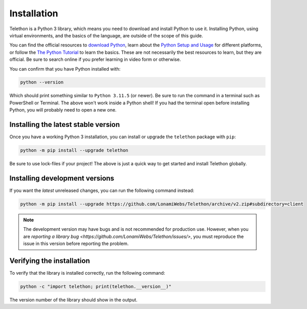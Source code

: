 Installation
============

Telethon is a Python 3 library, which means you need to download and install Python to use it.
Installing Python, using virtual environments, and the basics of the language, are outside of the scope of this guide.

You can find the official resources to `download Python <https://www.python.org/downloads/>`_,
learn about the `Python Setup and Usage <https://docs.python.org/3/using/index.html>`_ for different platforms,
or follow the `The Python Tutorial <https://docs.python.org/3/tutorial/index.html>`_ to learn the basics.
These are not necessarily the best resources to learn, but they are official.
Be sure to search online if you prefer learning in video form or otherwise.

You can confirm that you have Python installed with:

.. code-block:: shell

    python --version

Which should print something similar to ``Python 3.11.5`` (or newer).
Be sure to run the command in a terminal such as PowerShell or Terminal.
The above won't work inside a Python shell!
If you had the terminal open before installing Python, you will probably need to open a new one.


Installing the latest stable version
------------------------------------

Once you have a working Python 3 installation, you can install or upgrade the ``telethon`` package with ``pip``:

.. code-block:: shell

    python -m pip install --upgrade telethon

Be sure to use lock-files if your project!
The above is just a quick way to get started and install Telethon globally.


Installing development versions
-------------------------------

If you want the *latest* unreleased changes, you can run the following command instead:

.. code-block:: shell

    python -m pip install --upgrade https://github.com/LonamiWebs/Telethon/archive/v2.zip#subdirectory=client

.. note::

    The development version may have bugs and is not recommended for production use.
    However, when you are `reporting a library bug <https://github.com/LonamiWebs/Telethon/issues/>`,
    you must reproduce the issue in this version before reporting the problem.


Verifying the installation
--------------------------

To verify that the library is installed correctly, run the following command:

.. code-block:: shell

    python -c "import telethon; print(telethon.__version__)"

The version number of the library should show in the output.
